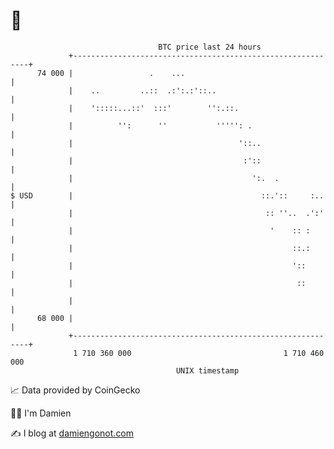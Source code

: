 * 👋

#+begin_example
                                    BTC price last 24 hours                    
                +------------------------------------------------------------+ 
         74 000 |                 .    ...                                   | 
                |    ..         ..::  .:':.:'::..                            | 
                |    ':::::...::'  :::'        '':.::.                       | 
                |          '':      ''           ''''': .                    | 
                |                                     '::..                  | 
                |                                      :'::                  | 
                |                                        ':.  .              | 
   $ USD        |                                          ::.'::     :..    | 
                |                                           :: ''..  .':'    | 
                |                                            '    :: :       | 
                |                                                 ::.:       | 
                |                                                 '::        | 
                |                                                  ::        | 
                |                                                            | 
         68 000 |                                                            | 
                +------------------------------------------------------------+ 
                 1 710 360 000                                  1 710 460 000  
                                        UNIX timestamp                         
#+end_example
📈 Data provided by CoinGecko

🧑‍💻 I'm Damien

✍️ I blog at [[https://www.damiengonot.com][damiengonot.com]]
